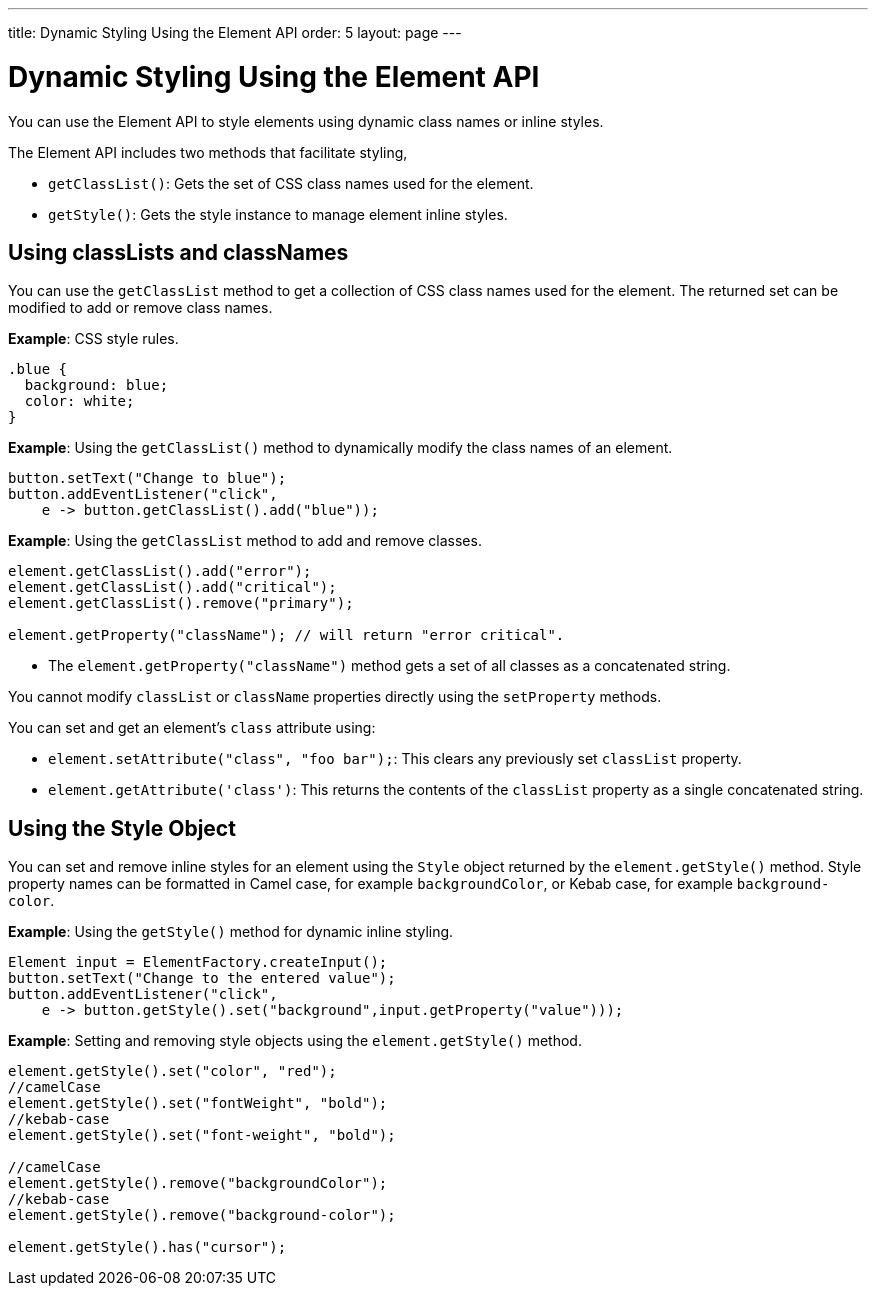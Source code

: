 ---
title: Dynamic Styling Using the Element API
order: 5
layout: page
---

= Dynamic Styling Using the Element API

You can use the Element API to style elements using dynamic class names or inline styles.

The Element API includes two methods that facilitate styling, 

* `getClassList()`: Gets the set of CSS class names used for the element.
* `getStyle()`: Gets the style instance to manage element inline styles.
 
== Using classLists and classNames

You can use the `getClassList` method to get a collection of CSS class names used for the element. The returned set can be modified to add or remove class names. 

*Example*: CSS style rules. 

[source,css]
----
.blue {
  background: blue;
  color: white;
}
----

*Example*: Using the `getClassList()` method to dynamically modify the class names of an element.
[source,java]
----
button.setText("Change to blue");
button.addEventListener("click",
    e -> button.getClassList().add("blue"));
----

*Example*: Using the `getClassList` method to add and remove classes.

[source,java]
----
element.getClassList().add("error");
element.getClassList().add("critical");
element.getClassList().remove("primary");

element.getProperty("className"); // will return "error critical".
----

* The `element.getProperty("className")` method gets a set of all classes as a concatenated string. 

You cannot modify `classList` or `className` properties directly using the `setProperty` methods. 

You can set and get an element's `class` attribute using:

* `element.setAttribute("class", "foo bar");`: This clears any previously set `classList` property.

* `element.getAttribute('class')`: This returns the contents of the `classList` property as a single concatenated string.

== Using the Style Object

You can set and remove inline styles for an element using the `Style` object returned by the `element.getStyle()` method. Style property names can be formatted in Camel case, for example `backgroundColor`, or Kebab case, for example `background-color`.

*Example*: Using the `getStyle()` method for dynamic inline styling. 
[source,java]
----
Element input = ElementFactory.createInput();
button.setText("Change to the entered value");
button.addEventListener("click",
    e -> button.getStyle().set("background",input.getProperty("value")));
----

*Example*: Setting and removing style objects using the `element.getStyle()` method. 

[source,java]
----
element.getStyle().set("color", "red");
//camelCase
element.getStyle().set("fontWeight", "bold");
//kebab-case
element.getStyle().set("font-weight", "bold");

//camelCase
element.getStyle().remove("backgroundColor");
//kebab-case
element.getStyle().remove("background-color");

element.getStyle().has("cursor");
----
